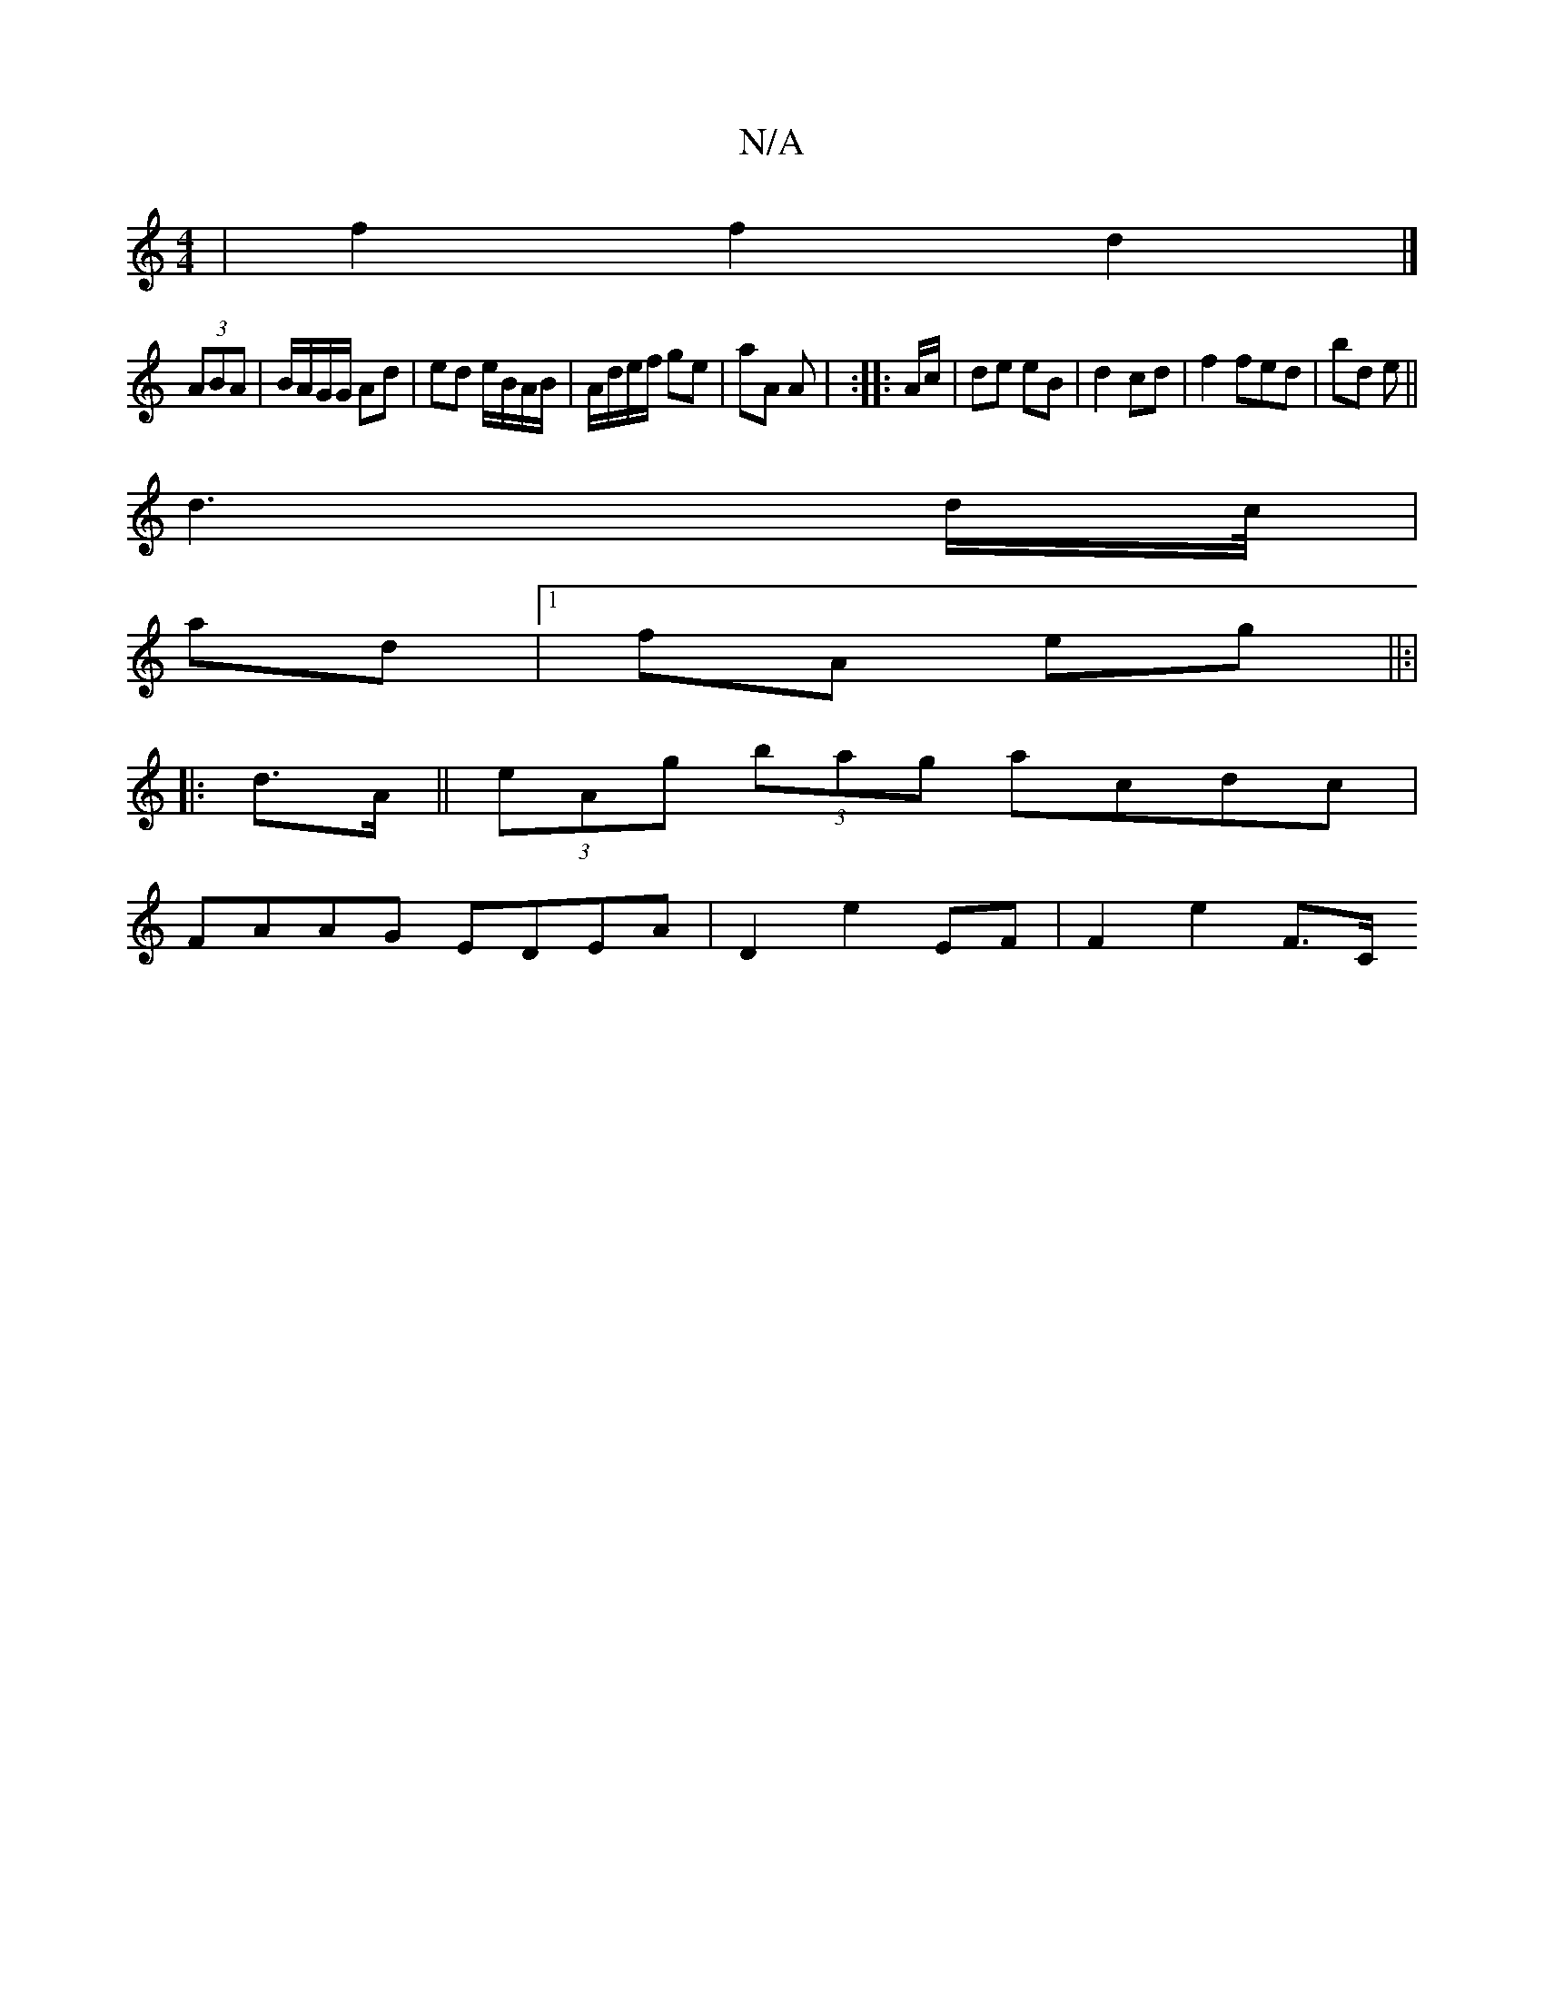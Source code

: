 X:1
T:N/A
M:4/4
R:N/A
K:Cmajor
|f2 f2 d2 |]
(3ABA|B/A/G/G/ Ad | ed e/B/A/B/ | A/d/e/f/ ge | aA A |  :|: A/c/ |de eB | d2 cd | f2 fed | bd e ||
d3 d/c//|
ad |1 fA eg ||:|
|: d>A ||(3eAg (3bag acdc |
FAAG EDEA | D2 E'2 EF | F2 e2 F>C
